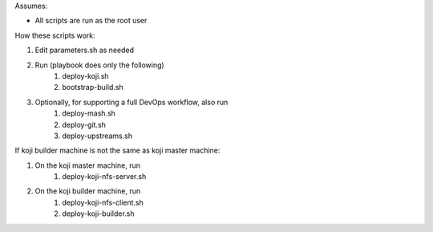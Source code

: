 Assumes:

* All scripts are run as the root user

How these scripts work:

#. Edit parameters.sh as needed
#. Run (playbook does only the following)
    #. deploy-koji.sh
    #. bootstrap-build.sh
#. Optionally, for supporting a full DevOps workflow, also run
    #. deploy-mash.sh
    #. deploy-git.sh
    #. deploy-upstreams.sh

If koji builder machine is not the same as koji master machine:

#. On the koji master machine, run
    #. deploy-koji-nfs-server.sh
#. On the koji builder machine, run
    #. deploy-koji-nfs-client.sh
    #. deploy-koji-builder.sh
